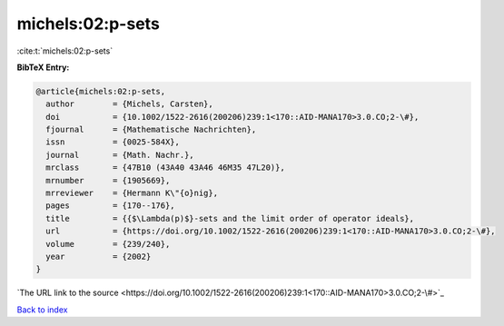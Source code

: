 michels:02:p-sets
=================

:cite:t:`michels:02:p-sets`

**BibTeX Entry:**

.. code-block:: bibtex

   @article{michels:02:p-sets,
     author        = {Michels, Carsten},
     doi           = {10.1002/1522-2616(200206)239:1<170::AID-MANA170>3.0.CO;2-\#},
     fjournal      = {Mathematische Nachrichten},
     issn          = {0025-584X},
     journal       = {Math. Nachr.},
     mrclass       = {47B10 (43A40 43A46 46M35 47L20)},
     mrnumber      = {1905669},
     mrreviewer    = {Hermann K\"{o}nig},
     pages         = {170--176},
     title         = {{$\Lambda(p)$}-sets and the limit order of operator ideals},
     url           = {https://doi.org/10.1002/1522-2616(200206)239:1<170::AID-MANA170>3.0.CO;2-\#},
     volume        = {239/240},
     year          = {2002}
   }
`The URL link to the source <https://doi.org/10.1002/1522-2616(200206)239:1<170::AID-MANA170>3.0.CO;2-\#>`_


`Back to index <../By-Cite-Keys.html>`_

